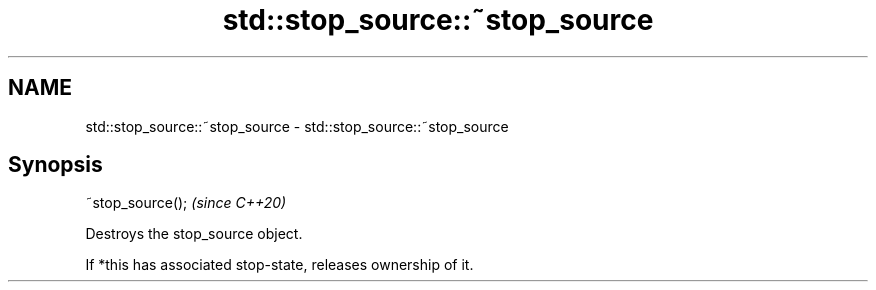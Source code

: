 .TH std::stop_source::~stop_source 3 "2021.11.17" "http://cppreference.com" "C++ Standard Libary"
.SH NAME
std::stop_source::~stop_source \- std::stop_source::~stop_source

.SH Synopsis
   ~stop_source();  \fI(since C++20)\fP

   Destroys the stop_source object.

   If *this has associated stop-state, releases ownership of it.
